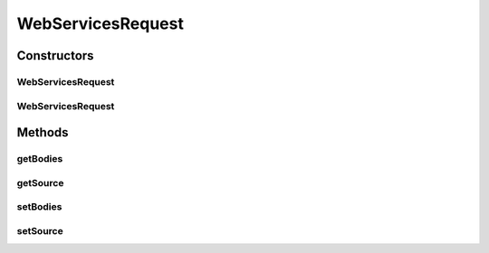 .. java:import:: org.w3c.dom Element

WebServicesRequest
==================

.. java:package:: hk.hku.cecid.piazza.commons.soap
   :noindex:

.. java:type:: public class WebServicesRequest

   The WebServicesRequest class represents a Web Services request. It is independent of which access protocol it is using and contains the bodies of the request message.

   :author: Hugo Y. K. Lam

Constructors
------------
WebServicesRequest
^^^^^^^^^^^^^^^^^^

.. java:constructor::  WebServicesRequest()
   :outertype: WebServicesRequest

   Creates a new instance of WebServicesRequest.

WebServicesRequest
^^^^^^^^^^^^^^^^^^

.. java:constructor::  WebServicesRequest(Object source)
   :outertype: WebServicesRequest

   Creates a new instance of WebServicesRequest.

   :param source: the source which initiated this request.

Methods
-------
getBodies
^^^^^^^^^

.. java:method:: public Element[] getBodies()
   :outertype: WebServicesRequest

   Gets the body elements of the Web Services request message.

   :return: the bodies of the Web Services request message.

getSource
^^^^^^^^^

.. java:method:: public Object getSource()
   :outertype: WebServicesRequest

   Gets the source which initiated this request.

   :return: the source which initiated this request.

setBodies
^^^^^^^^^

.. java:method::  void setBodies(Element[] bs)
   :outertype: WebServicesRequest

   Sets the body elements of the Web Services request message.

   :param bs: the bodies of the Web Services request message.

setSource
^^^^^^^^^

.. java:method::  void setSource(Object source)
   :outertype: WebServicesRequest

   Sets the source which initiated this request.

   :param source: the source which initiated this request.

